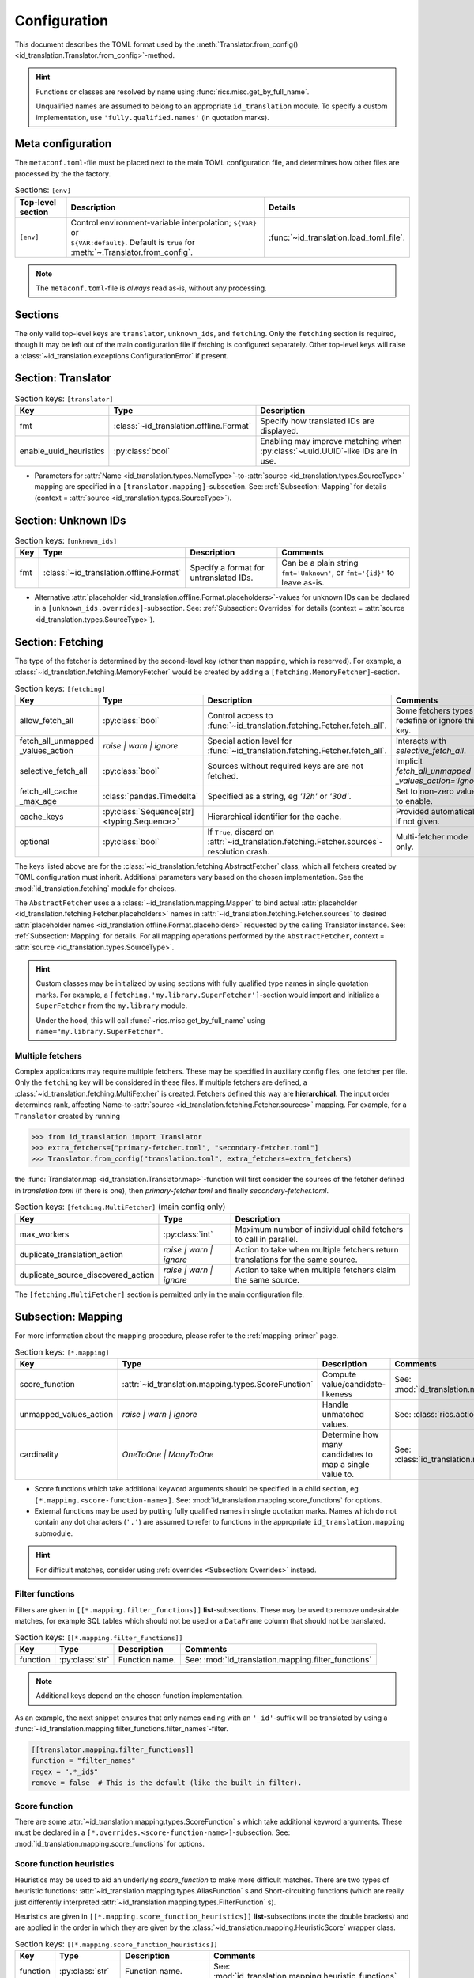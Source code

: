 .. _translator-config:

Configuration
=============
This document describes the TOML format used by the
:meth:`Translator.from_config() <id_translation.Translator.from_config>`-method.

.. hint::
    Functions or classes are resolved by name using :func:`rics.misc.get_by_full_name`.

    Unqualified names are assumed to
    belong to an appropriate ``id_translation`` module. To specify a custom implementation, use
    ``'fully.qualified.names'`` (in quotation marks).

Meta configuration
------------------
The ``metaconf.toml``-file must be placed next to the main TOML configuration file, and determines how other files are
processed by the the factory.

.. list-table:: Sections: ``[env]``
   :header-rows: 1
   :widths: 15 60 25

   * - Top-level section
     - Description
     - Details
   * - ``[env]``
     - | Control environment-variable interpolation; ``${VAR}`` or
       | ``${VAR:default}``. Default is ``true`` for :meth:`~.Translator.from_config`.
     - :func:`~id_translation.load_toml_file`.

.. note::

   The ``metaconf.toml``-file is `always` read as-is, without any processing.

Sections
--------
The only valid top-level keys are ``translator``, ``unknown_ids``, and ``fetching``. Only the ``fetching`` section is
required, though it may be left out of the main configuration file if fetching is configured separately. Other top-level
keys will raise a :class:`~id_translation.exceptions.ConfigurationError` if present.

Section: Translator
-------------------
.. list-table:: Section keys: ``[translator]``
   :header-rows: 1

   * - Key
     - Type
     - Description
   * - fmt
     - :class:`~id_translation.offline.Format`
     - Specify how translated IDs are displayed.
   * - enable_uuid_heuristics
     - :py:class:`bool`
     - Enabling may improve matching when :py:class:`~uuid.UUID`-like IDs are in use.

* Parameters for :attr:`Name <id_translation.types.NameType>`-to-:attr:`source <id_translation.types.SourceType>`
  mapping are specified in a ``[translator.mapping]``-subsection. See: :ref:`Subsection: Mapping` for details (context =
  :attr:`source <id_translation.types.SourceType>`).

Section: Unknown IDs
--------------------
.. list-table:: Section keys: ``[unknown_ids]``
   :header-rows: 1

   * - Key
     - Type
     - Description
     - Comments
   * - fmt
     - :class:`~id_translation.offline.Format`
     - Specify a format for untranslated IDs.
     - Can be a plain string ``fmt='Unknown'``, or ``fmt='{id}'`` to leave as-is.

* Alternative :attr:`placeholder <id_translation.offline.Format.placeholders>`-values for unknown IDs can be declared
  in a ``[unknown_ids.overrides]``-subsection. See: :ref:`Subsection: Overrides` for details (context =
  :attr:`source <id_translation.types.SourceType>`).

.. _translator-config-fetching:

Section: Fetching
-----------------
The type of the fetcher is determined by the second-level key (other than ``mapping``, which is reserved). For example,
a :class:`~id_translation.fetching.MemoryFetcher` would be created by adding a ``[fetching.MemoryFetcher]``-section.

.. list-table:: Section keys: ``[fetching]``
   :header-rows: 1

   * - Key
     - Type
     - Description
     - Comments
   * - allow_fetch_all
     - :py:class:`bool`
     - Control access to :func:`~id_translation.fetching.Fetcher.fetch_all`.
     - Some fetchers types redefine or ignore this key.
   * - | fetch_all_unmapped
       | _values_action
     - `raise | warn | ignore`
     - Special action level for :func:`~id_translation.fetching.Fetcher.fetch_all`.
     - Interacts with `selective_fetch_all`.
   * - selective_fetch_all
     - :py:class:`bool`
     - Sources without required keys are are not fetched.
     - | Implicit `fetch_all_unmapped`
       | `_values_action='ignore'`
   * - | fetch_all_cache
       | _max_age
     - :class:`pandas.Timedelta`
     - Specified as a string, eg `'12h'` or `'30d'`.
     - Set to non-zero value to enable.
   * - cache_keys
     - :py:class:`Sequence[str] <typing.Sequence>`
     - Hierarchical identifier for the cache.
     - Provided automatically if not given.
   * - optional
     - :py:class:`bool`
     - If ``True``, discard on :attr:`~id_translation.fetching.Fetcher.sources`-resolution crash.
     - Multi-fetcher mode only.

The keys listed above are for the :class:`~id_translation.fetching.AbstractFetcher` class, which all fetchers created by
TOML configuration must inherit. Additional parameters vary based on the chosen implementation. See the
:mod:`id_translation.fetching` module for choices.

The ``AbstractFetcher`` uses a  a :class:`~id_translation.mapping.Mapper` to bind actual
:attr:`placeholder <id_translation.fetching.Fetcher.placeholders>` names in
:attr:`~id_translation.fetching.Fetcher.sources` to desired
:attr:`placeholder names <id_translation.offline.Format.placeholders>` requested by the calling Translator instance.
See: :ref:`Subsection: Mapping` for details. For all mapping operations performed by the ``AbstractFetcher``, context =
:attr:`source <id_translation.types.SourceType>`.

.. hint::

   Custom classes may be initialized by using sections with fully qualified type names in single quotation marks. For
   example, a ``[fetching.'my.library.SuperFetcher']``-section would import and initialize a ``SuperFetcher`` from the
   ``my.library`` module.

   Under the hood, this will call :func:`~rics.misc.get_by_full_name` using ``name="my.library.SuperFetcher"``.


Multiple fetchers
~~~~~~~~~~~~~~~~~
Complex applications may require multiple fetchers. These may be specified in auxiliary config files, one fetcher per
file. Only the ``fetching`` key will be considered in these files. If multiple fetchers are defined, a
:class:`~id_translation.fetching.MultiFetcher` is created. Fetchers defined this way are **hierarchical**. The input
order determines rank, affecting Name-to-:attr:`source <id_translation.fetching.Fetcher.sources>` mapping. For
example, for a ``Translator`` created by running

>>> from id_translation import Translator
>>> extra_fetchers=["primary-fetcher.toml", "secondary-fetcher.toml"]
>>> Translator.from_config("translation.toml", extra_fetchers=extra_fetchers)

the :func:`Translator.map <id_translation.Translator.map>`-function will first consider the sources of the fetcher
defined in `translation.toml` (if there is one), then `primary-fetcher.toml` and finally `secondary-fetcher.toml`.

.. list-table:: Section keys: ``[fetching.MultiFetcher]`` (main config only)
   :header-rows: 1

   * - Key
     - Type
     - Description
   * - max_workers
     - :py:class:`int`
     - Maximum number of individual child fetchers to call in parallel.
   * - duplicate_translation_action
     - `raise | warn | ignore`
     - Action to take when multiple fetchers return translations for the same source.
   * - duplicate_source_discovered_action
     - `raise | warn | ignore`
     - Action to take when multiple fetchers claim the same source.

The ``[fetching.MultiFetcher]`` section is permitted only in the main configuration file.

.. _translator-config-mapping:

Subsection: Mapping
-------------------
For more information about the mapping procedure, please refer to the :ref:`mapping-primer` page.

.. list-table:: Section keys: ``[*.mapping]``
   :header-rows: 1

   * - Key
     - Type
     - Description
     - Comments
   * - score_function
     - :attr:`~id_translation.mapping.types.ScoreFunction`
     - Compute value/candidate-likeness
     - See: :mod:`id_translation.mapping.score_functions`
   * - unmapped_values_action
     - `raise | warn | ignore`
     - Handle unmatched values.
     - See: :class:`rics.action_level.ActionLevel`
   * - cardinality
     - `OneToOne | ManyToOne`
     - Determine how many candidates to map a single value to.
     - See: :class:`id_translation.mapping.Cardinality`

* Score functions which take additional keyword arguments should be specified in a child section, eg
  ``[*.mapping.<score-function-name>]``. See: :mod:`id_translation.mapping.score_functions` for options.
* External functions may be used by putting fully qualified names in single quotation marks. Names which do not contain
  any dot characters (``'.'``) are assumed to refer to functions in the appropriate ``id_translation.mapping`` submodule.

.. hint::

   For difficult matches, consider using :ref:`overrides <Subsection: Overrides>` instead.

Filter functions
~~~~~~~~~~~~~~~~
Filters are given in ``[[*.mapping.filter_functions]]`` **list**-subsections. These may be used to remove undesirable
matches, for example SQL tables which should not be used or a ``DataFrame`` column that should not be translated.

.. list-table:: Section keys: ``[[*.mapping.filter_functions]]``
   :header-rows: 1

   * - Key
     - Type
     - Description
     - Comments
   * - function
     - :py:class:`str`
     - Function name.
     - See: :mod:`id_translation.mapping.filter_functions`

.. note::

   Additional keys depend on the chosen function implementation.

As an example, the next snippet ensures that only names ending with an ``'_id'``-suffix will be translated by using a
:func:`~id_translation.mapping.filter_functions.filter_names`-filter.

.. code-block:: toml

    [[translator.mapping.filter_functions]]
    function = "filter_names"
    regex = ".*_id$"
    remove = false  # This is the default (like the built-in filter).

Score function
~~~~~~~~~~~~~~
There are some :attr:`~id_translation.mapping.types.ScoreFunction` s which take additional keyword arguments. These must
be declared in a ``[*.overrides.<score-function-name>]``-subsection. See: :mod:`id_translation.mapping.score_functions`
for options.

Score function heuristics
~~~~~~~~~~~~~~~~~~~~~~~~~
Heuristics may be used to aid an underlying `score_function` to make more difficult matches. There are two types of
heuristic functions: :attr:`~id_translation.mapping.types.AliasFunction` s and Short-circuiting functions (which are
really just differently interpreted :attr:`~id_translation.mapping.types.FilterFunction` s).

Heuristics are given in ``[[*.mapping.score_function_heuristics]]`` **list**-subsections (note the double brackets) and
are applied in the order in which they are given by the :class:`~id_translation.mapping.HeuristicScore` wrapper
class.

.. list-table:: Section keys: ``[[*.mapping.score_function_heuristics]]``
   :header-rows: 1

   * - Key
     - Type
     - Description
     - Comments
   * - function
     - :py:class:`str`
     - Function name.
     - See: :mod:`id_translation.mapping.heuristic_functions`
   * - mutate
     - :py:class:`bool`
     - Keep changes made by `function`.
     - Disabled by default.

.. note::

   Additional keys depend on the chosen function implementation.

As an example, the next snippet lets us match table columns such as `animal_id` to the `id` placeholder by using a
:func:`~id_translation.mapping.heuristic_functions.value_fstring_alias` heuristic.

.. code-block:: toml

    [[fetching.mapping.score_function_heuristics]]
    function = "value_fstring_alias"
    fstring = "{context}_{value}"

.. hint::

   For difficult matches, consider using :ref:`overrides <Subsection: Overrides>` instead.

Subsection: Overrides
---------------------
Shared or context-specific key-value pairs implemented by the :class:`~rics.collections.dicts.InheritedKeysDict`
class. When used in config files, these appear as ``[*.overrides]``-sections. Top-level override items are given in the
``[*.overrides]``-section, while context-specific items are specified using a subsection, eg
``[*.overrides.<context-name>]``.

.. note::

   The type of ``context`` is determined by the class that owns the overrides.

This next snipped is from :doc:`another example <examples/notebooks/pickle-translation/PickleFetcher>`. For unknown IDs,
the name is set to `'Name unknown'` for the `'name_basics'` source and `'Title unknown'` for the `'title_basics'`
source, respectively. They both inherit the `from` and `to` keys which rare set to `'?'`.

.. code-block:: toml

    [unknown_ids.overrides]
    from = "?"
    to = "?"

    [unknown_ids.overrides.name_basics]
    name = "Name unknown"
    [unknown_ids.overrides.title_basics]
    name = "Title unknown"

.. warning::

   Overrides have no fixed keys. No validation is performed and errors may be silent. The
   :attr:`mapping process <id_translation.mapping.Mapper.apply>` provides detailed information in debug mode, which may
   be used to discover issues.

.. hint::

   Overrides may also be used to `prevent` mapping certain values.

Preventing unwanted mappings
~~~~~~~~~~~~~~~~~~~~~~~~~~~~
For example, let's assume that a SQL source table called `title_basics` with two columns `title` and `name` with
identical contents. We would like to use a format ``'[{title}. ]{name}'`` to output translations such as
`'Mr. Astaire'`. To avoid output such as `'Top Hat. Top Hat'` for movies, we may add

.. code-block:: toml

  [fetching.mapping.overrides.movies]
  title = "_"

to force the fetcher to inform the ``Translator`` that the `title` placeholder (column) does not exist for the
`title_basics` source (we used `'_'` since TOML `does not have <https://github.com/toml-lang/toml/issues/30>`__ a
``null``-type).
